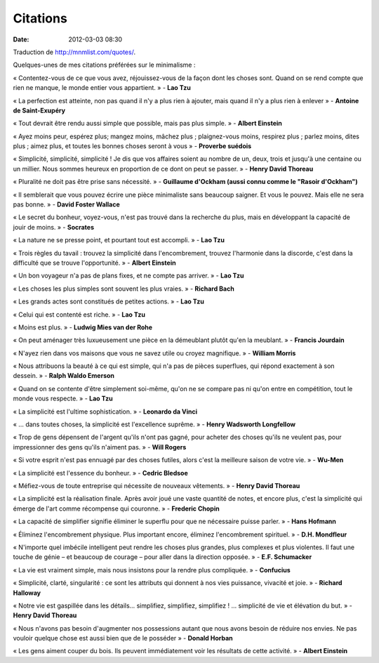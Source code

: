 Citations
#########
:date: 2012-03-03 08:30

Traduction de http://mnmlist.com/quotes/.

Quelques-unes de mes citations préférées sur le minimalisme :

« Contentez-vous de ce que vous avez, réjouissez-vous de la façon dont les
choses sont. Quand on se rend compte que rien ne manque, le monde entier vous
appartient. » - **Lao Tzu**

« La perfection est atteinte, non pas quand il n'y a plus rien à ajouter, mais
quand il n'y a plus rien à enlever » - **Antoine de Saint-Exupéry**

« Tout devrait être rendu aussi simple que possible, mais pas plus simple. » -
**Albert Einstein**

« Ayez moins peur, espérez plus; mangez moins, mâchez plus ; plaignez-vous
moins, respirez plus ; parlez moins, dites plus ; aimez plus, et toutes les
bonnes choses seront à vous » - **Proverbe suédois**

« Simplicité, simplicité, simplicité ! Je dis que vos affaires soient au nombre
de un, deux, trois et jusqu'à une centaine ou un millier. Nous sommes heureux
en proportion de ce dont on peut se passer. » - **Henry David Thoreau**

« Pluralité ne doit pas être prise sans nécessité. » - **Guillaume d'Ockham
(aussi connu comme le "Rasoir d'Ockham")**

« Il semblerait que vous pouvez écrire une pièce minimaliste sans beaucoup
saigner. Et vous le pouvez. Mais elle ne sera pas bonne. » - **David Foster
Wallace**

« Le secret du bonheur, voyez-vous, n'est pas trouvé dans la recherche du plus,
mais en développant la capacité de jouir de moins. » - **Socrates**

« La nature ne se presse point, et pourtant tout est accompli. » - **Lao Tzu**

« Trois règles du tavail : trouvez la simplicité dans l'encombrement, trouvez
l'harmonie dans la discorde, c'est dans la difficulté que se trouve
l'opportunité. » - **Albert Einstein**

« Un bon voyageur n'a pas de plans fixes, et ne compte pas arriver. » - **Lao
Tzu**

« Les choses les plus simples sont souvent les plus vraies. » - **Richard
Bach**

« Les grands actes sont constitués de petites actions. » - **Lao Tzu**

« Celui qui est contenté est riche. » - **Lao Tzu**

« Moins est plus. » - **Ludwig Mies van der Rohe**

« On peut aménager très luxueusement une pièce en la démeublant plutôt qu'en la
meublant. » - **Francis Jourdain**

« N'ayez rien dans vos maisons que vous ne savez utile ou croyez magnifique. »
- **William Morris**

« Nous attribuons la beauté à ce qui est simple, qui n'a pas de pièces
superflues, qui répond exactement à son dessein. » - **Ralph Waldo Emerson**

« Quand on se contente d'être simplement soi-même, qu'on ne se compare pas ni
qu'on entre en compétition, tout le monde vous respecte. » - **Lao Tzu**

« La simplicité est l'ultime sophistication. » - **Leonardo da Vinci**

« … dans toutes choses, la simplicité est l'excellence suprême. » - **Henry
Wadsworth Longfellow**

« Trop de gens dépensent de l'argent qu'ils n'ont pas gagné, pour acheter des
choses qu'ils ne veulent pas, pour impressionner des gens qu'ils n'aiment
pas. » - **Will Rogers**

« Si votre esprit n'est pas ennuagé par des choses futiles, alors c'est la
meilleure saison de votre vie. » - **Wu-Men**

« La simplicité est l'essence du bonheur. » - **Cedric Bledsoe**

« Méfiez-vous de toute entreprise qui nécessite de nouveaux vêtements. » -
**Henry David Thoreau**

« La simplicité est la réalisation finale. Après avoir joué une vaste quantité
de notes, et encore plus, c'est la simplicité qui émerge de l'art comme
récompense qui couronne. » - **Frederic Chopin**

« La capacité de simplifier signifie éliminer le superflu pour que ne
nécessaire puisse parler. » - **Hans Hofmann**

« Éliminez l'encombrement physique. Plus important encore, éliminez
l'encombrement spirituel. » - **D.H. Mondfleur**

« N'importe quel imbécile intelligent peut rendre les choses plus grandes, plus
complexes et plus violentes. Il faut une touche de génie – et beaucoup de
courage – pour aller dans la direction opposée. » - **E.F. Schumacker**

« La vie est vraiment simple, mais nous insistons pour la rendre plus
compliquée. » - **Confucius**

« Simplicité, clarté, singularité : ce sont les attributs qui donnent à nos
vies puissance, vivacité et joie. » - **Richard Halloway**

« Notre vie est gaspillée dans les détails… simplifiez, simplifiez,
simplifiez ! … simplicité de vie et élévation du but. » - **Henry David
Thoreau**

« Nous n'avons pas besoin d'augmenter nos possessions autant que nous avons
besoin de réduire nos envies. Ne pas vouloir quelque chose est aussi bien que
de le posséder » - **Donald Horban**

« Les gens aiment couper du bois. Ils peuvent immédiatement voir les résultats
de cette activité. » - **Albert Einstein**
